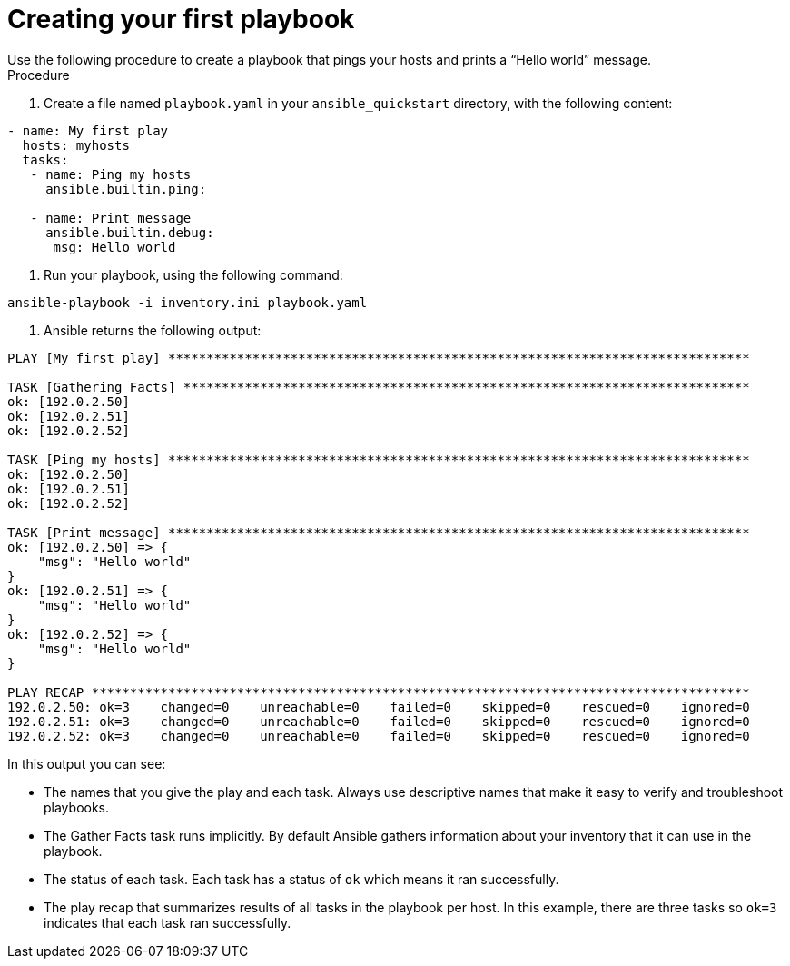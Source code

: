 [id="proc-creating-a-plaaybook"]

= Creating your first playbook
Use the following procedure to create a playbook that pings your hosts and prints a “Hello world” message.

.Procedure
. Create a file named `playbook.yaml` in your `ansible_quickstart` directory, with the following content:
----
- name: My first play
  hosts: myhosts
  tasks:
   - name: Ping my hosts
     ansible.builtin.ping:

   - name: Print message
     ansible.builtin.debug:
      msg: Hello world
----
. Run your playbook, using the following command:
----
ansible-playbook -i inventory.ini playbook.yaml
----

. Ansible returns the following output:
----
PLAY [My first play] ****************************************************************************

TASK [Gathering Facts] **************************************************************************
ok: [192.0.2.50]
ok: [192.0.2.51]
ok: [192.0.2.52]

TASK [Ping my hosts] ****************************************************************************
ok: [192.0.2.50]
ok: [192.0.2.51]
ok: [192.0.2.52]

TASK [Print message] ****************************************************************************
ok: [192.0.2.50] => {
    "msg": "Hello world"
}
ok: [192.0.2.51] => {
    "msg": "Hello world"
}
ok: [192.0.2.52] => {
    "msg": "Hello world"
}

PLAY RECAP **************************************************************************************
192.0.2.50: ok=3    changed=0    unreachable=0    failed=0    skipped=0    rescued=0    ignored=0
192.0.2.51: ok=3    changed=0    unreachable=0    failed=0    skipped=0    rescued=0    ignored=0
192.0.2.52: ok=3    changed=0    unreachable=0    failed=0    skipped=0    rescued=0    ignored=0
----

In this output you can see:

* The names that you give the play and each task. 
Always use descriptive names that make it easy to verify and troubleshoot playbooks.
* The Gather Facts task runs implicitly. 
By default Ansible gathers information about your inventory that it can use in the playbook.
* The status of each task. 
Each task has a status of `ok` which means it ran successfully.
* The play recap that summarizes results of all tasks in the playbook per host. 
In this example, there are three tasks so `ok=3` indicates that each task ran successfully.

